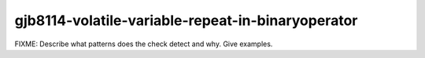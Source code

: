 .. title:: clang-tidy - gjb8114-volatile-variable-repeat-in-binaryoperator

gjb8114-volatile-variable-repeat-in-binaryoperator
==================================================

FIXME: Describe what patterns does the check detect and why. Give examples.
